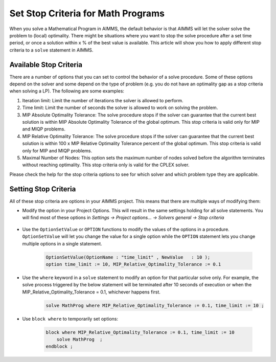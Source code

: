 Set Stop Criteria for Math Programs 
==============================================

.. meta::
   :description: Early stopping of the solution process of linear programming models.
   :keywords: GAP, iteration limit, time limit, MIP Relative Optimality Tolerance, maximum number of nodes


When you solve a Mathematical Program in AIMMS, the default behavior is that AIMMS will let the solver solve the problem to (local) optimality. There might be situations where you want to stop the solve procedure after a set time period, or once a solution within x % of the best value is available. This article will show you how to apply different stop criteria to a ``solve`` statement in AIMMS.


Available Stop Criteria
---------------------------

There are a number of options that you can set to control the behavior of a solve procedure. Some of these options depend on the solver and some depend on the type of problem (e.g. you do not have an optimality gap as a stop criteria when solving a LP). The following are some examples:

#. Iteration limit: Limit the number of iterations the solver is allowed to perform.
#. Time limit: Limit the number of seconds the solver is allowed to work on solving the problem.
#. MIP Absolute Optimality Tolerance: The solve procedure stops if the solver can guarantee that the current best solution is within MIP Absolute Optimality Tolerance of the global optimum. This stop criteria is valid only for MIP and MIQP problems.
#. MIP Relative Optimality Tolerance: The solve procedure stops if the solver can guarantee that the current best solution is within 100 x MIP Relative Optimality Tolerance percent of the global optimum. This stop criteria is valid only for MIP and MIQP problems.
#. Maximal Number of Nodes: This option sets the maximum number of nodes solved before the algorithm terminates without reaching optimality. This stop criteria only is valid for the CPLEX solver.

Please check the help for the stop criteria options to see for which solver and which problem type they are applicable.

Setting Stop Criteria
-------------------------

All of these stop criteria are options in your AIMMS project. This means that there are multiple ways of modifying them:

* Modify the option in your Project Options. This will result in the same settings holding for all solve statements. You will find most of these options in *Settings -> Project options... -> Solvers general -> Stop criteria*
  
     .. image:: images/stop-criteria-option-settings.png
         :align: center

* Use the ``OptionSetValue`` or ``OPTION`` functions to modify the values of the options in a procedure. ``OptionSetValue`` will let you change the value for a single option while the ``OPTION`` statement lets you change multiple options in a single statement. 

    .. code-block:: aimms

       OptionSetValue(OptionName : "time_limit" , NewValue   : 10 );
       option time_limit := 10, MIP_Relative_Optimality_Tolerance := 0.1

* Use the ``where`` keyword in a ``solve`` statement to modify an option for that particular solve only. For example, the solve process triggered by the below statement will be terminated after 10 seconds of execution or when the MIP_Relative_Optimality_Tolerance = 0.1, whichever happens first. 

    .. code-block:: aimms

       solve MathProg where MIP_Relative_Optimality_Tolerance := 0.1, time_limit := 10 ;
   
* Use ``block where`` to temporarily set options:

    .. code-block:: aimms

        block where MIP_Relative_Optimality_Tolerance := 0.1, time_limit := 10 
            solve MathProg  ;
        endblock ;



